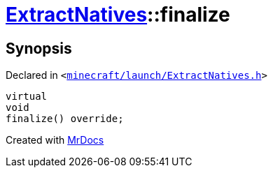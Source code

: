 [#ExtractNatives-finalize]
= xref:ExtractNatives.adoc[ExtractNatives]::finalize
:relfileprefix: ../
:mrdocs:


== Synopsis

Declared in `&lt;https://github.com/PrismLauncher/PrismLauncher/blob/develop/launcher/minecraft/launch/ExtractNatives.h#L29[minecraft&sol;launch&sol;ExtractNatives&period;h]&gt;`

[source,cpp,subs="verbatim,replacements,macros,-callouts"]
----
virtual
void
finalize() override;
----



[.small]#Created with https://www.mrdocs.com[MrDocs]#
